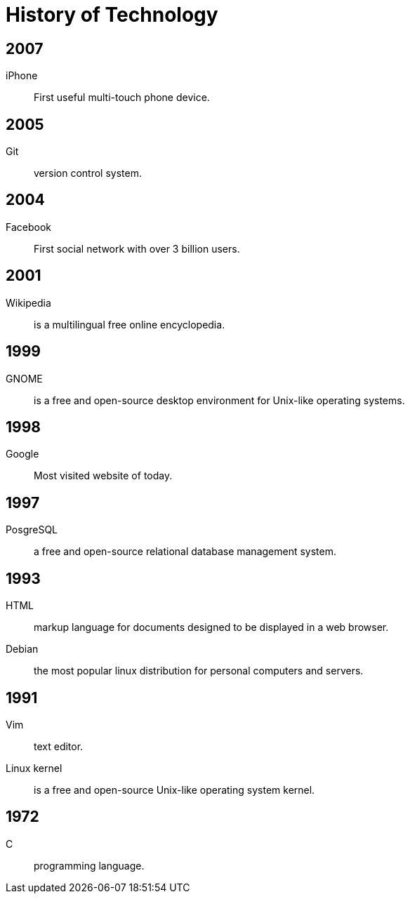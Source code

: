 = History of Technology
:stylesheet: ./../../style.css
:linkcss:

== 2007
iPhone:: First useful multi-touch phone device.

== 2005
Git:: version control system.

== 2004
Facebook:: First social network with over 3 billion users.

== 2001
Wikipedia:: is a multilingual free online encyclopedia.

== 1999
GNOME:: is a free and open-source desktop environment for Unix-like operating systems.

== 1998
Google:: Most visited website of today.

== 1997
PosgreSQL:: a free and open-source relational database management system.

== 1993
HTML:: markup language for documents designed to be displayed in a web browser.
Debian:: the most popular linux distribution for personal computers and servers.

== 1991
Vim:: text editor.
Linux kernel:: is a free and open-source Unix-like operating system kernel.

== 1972
C:: programming language.
